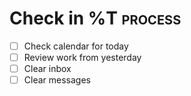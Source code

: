 * Check in %T  :process:
#+BEGIN: clocktable :maxlevel 4 :block %<%Y-%m-%d>
#+END:

- [ ] Check calendar for today
- [ ] Review work from yesterday
- [ ] Clear inbox
- [ ] Clear messages
